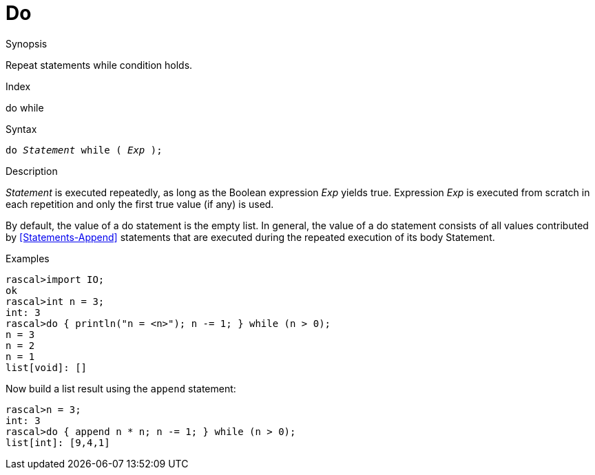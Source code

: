 
[[Statements-Do]]
# Do
:concept: Statements/Do

.Synopsis
Repeat statements while condition holds.

.Index
do while

.Syntax
`do _Statement_ while ( _Exp_ );`

.Types

.Function

.Description
_Statement_ is executed repeatedly, as long as the Boolean expression _Exp_ yields true. 
Expression _Exp_ is executed from scratch in each repetition and only the first true value (if any) is used.

By default, the value of a do statement is the empty list. 
In general, the value of a do statement consists of all values contributed by <<Statements-Append>> statements 
that are executed during the repeated execution of its body Statement.

.Examples
[source,rascal-shell]
----
rascal>import IO;
ok
rascal>int n = 3;
int: 3
rascal>do { println("n = <n>"); n -= 1; } while (n > 0);
n = 3
n = 2
n = 1
list[void]: []
----
Now build a list result using the `append` statement:
[source,rascal-shell]
----
rascal>n = 3;
int: 3
rascal>do { append n * n; n -= 1; } while (n > 0);
list[int]: [9,4,1]
----

.Benefits

.Pitfalls


:leveloffset: +1

:leveloffset: -1